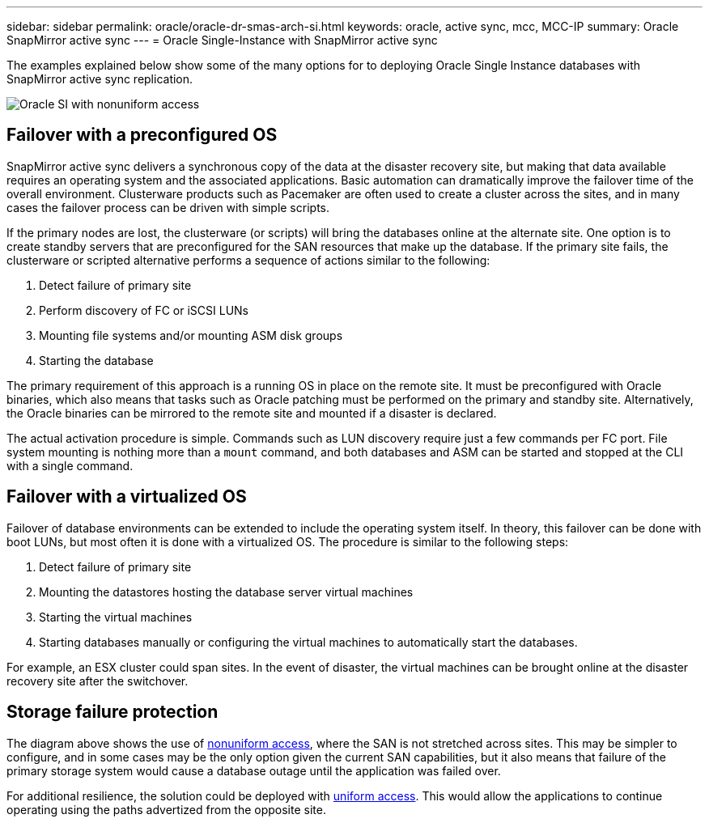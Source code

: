 ---
sidebar: sidebar
permalink: oracle/oracle-dr-smas-arch-si.html
keywords: oracle, active sync, mcc, MCC-IP
summary: Oracle SnapMirror active sync
---
= Oracle Single-Instance with SnapMirror active sync

:hardbreaks:
:nofooter:
:icons: font
:linkattrs:
:imagesdir: ../media/

[.lead]
The examples explained below show some of the many options for to deploying Oracle Single Instance databases with SnapMirror active sync replication.

image:smas-oracle-si-nonuniform.png[Oracle SI with nonuniform access]

== Failover with a preconfigured OS
SnapMirror active sync delivers a synchronous copy of the data at the disaster recovery site, but making that data available requires an operating system and the associated applications. Basic automation can dramatically improve the failover time of the overall environment. Clusterware products such as Pacemaker are often used to create a cluster across the sites, and in many cases the failover process can be driven with simple scripts.

If the primary nodes are lost, the clusterware (or scripts) will bring the databases online at the alternate site. One option is to create standby servers that are preconfigured for the SAN resources that make up the database. If the primary site fails, the clusterware or scripted alternative performs a sequence of actions similar to the following:

. Detect failure of primary site 
. Perform discovery of FC or iSCSI LUNs
. Mounting file systems and/or mounting ASM disk groups
. Starting the database

The primary requirement of this approach is a running OS in place on the remote site. It must be preconfigured with Oracle binaries, which also means that tasks such as Oracle patching must be performed on the primary and standby site. Alternatively, the Oracle binaries can be mirrored to the remote site and mounted if a disaster is declared.

The actual activation procedure is simple. Commands such as LUN discovery require just a few commands per FC port. File system mounting is nothing more than a `mount` command, and both databases and ASM can be started and stopped at the CLI with a single command.

== Failover with a virtualized OS
Failover of database environments can be extended to include the operating system itself. In theory, this failover can be done with boot LUNs, but most often it is done with a virtualized OS. The procedure is similar to the following steps:

. Detect failure of primary site 
. Mounting the datastores hosting the database server virtual machines
. Starting the virtual machines
. Starting databases manually or configuring the virtual machines to automatically start the databases.

For example, an ESX cluster could span sites. In the event of disaster, the virtual machines can be brought online at the disaster recovery site after the switchover.

== Storage failure protection

The diagram above shows the use of link:oracle-dr-smas-nonuniform.html[nonuniform access], where the SAN is not stretched across sites. This may be simpler to configure, and in some cases may be the only option given the current SAN capabilities, but it also means that failure of the primary storage system would cause a database outage until the application was failed over.

For additional resilience, the solution could be deployed with link:oracle-dr-smas-uniform.html[uniform access]. This would allow the applications to continue operating using the paths advertized from the opposite site.